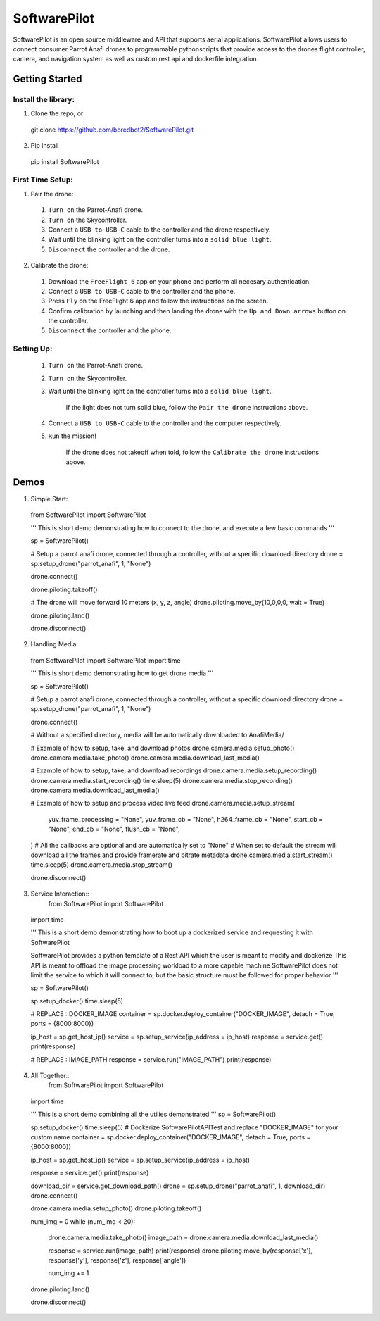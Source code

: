 SoftwarePilot
=============
SoftwarePilot is an open source middleware and API that supports aerial applications. SoftwarePilot allows users to connect consumer Parrot Anafi drones to programmable pythonscripts that provide access to the drones flight controller, camera, and navigation system as well as custom rest api and dockerfile integration.


Getting Started
---------------
Install the library:
~~~~~~~~~~~~~~~~~~~~
1. Clone the repo, or
  git clone https://github.com/boredbot2/SoftwarePilot.git
2. Pip install
  pip install SoftwarePilot

First Time Setup:
~~~~~~~~~~~~~~~~~~
1. Pair the drone:
  1. ``Turn on`` the Parrot-Anafi drone.
  2. ``Turn on`` the Skycontroller.
  3. Connect a ``USB to USB-C`` cable to the controller and the drone respectively.
  4. Wait until the blinking light on the controller turns into a ``solid blue light``.
  5. ``Disconnect`` the controller and the drone.

2. Calibrate the drone:
  1. Download the ``FreeFlight 6`` app on your phone and perform all necesary authentication.
  2. Connect a ``USB to USB-C`` cable to the controller and the phone.
  3. Press ``Fly`` on the FreeFlight 6 app and follow the instructions on the screen.
  4. Confirm calibration by launching and then landing the drone with the ``Up and Down arrows`` button on the controller.
  5. ``Disconnect`` the controller and the phone.
  
Setting Up:
~~~~~~~~~~~
  1. ``Turn on`` the Parrot-Anafi drone.
  2. ``Turn on`` the Skycontroller.
  3. Wait until the blinking light on the controller turns into a ``solid blue light``.
  
      If the light does not turn solid blue, follow the ``Pair the drone`` instructions above.
  4. Connect a ``USB to USB-C`` cable to the controller and the computer respectively.
  5. ``Run`` the mission!
      
      If the drone does not takeoff when told, follow the ``Calibrate the drone`` instructions above.
      
Demos
-----

1. Simple Start::
  from SoftwarePilot import SoftwarePilot

  '''
  This is short demo demonstrating how to connect to the drone, and execute a few basic commands
  '''

  sp = SoftwarePilot()

  # Setup a parrot anafi drone, connected through a controller, without a specific download directory
  drone = sp.setup_drone("parrot_anafi", 1, "None")

  drone.connect()

  drone.piloting.takeoff()

  # The drone will move forward 10 meters (x, y, z, angle)
  drone.piloting.move_by(10,0,0,0, wait = True)

  drone.piloting.land()

  drone.disconnect()

2. Handling Media::
  from SoftwarePilot import SoftwarePilot
  import time

  '''
  This is short demo demonstrating how to get drone media
  '''

  sp = SoftwarePilot()

  # Setup a parrot anafi drone, connected through a controller, without a specific download directory
  drone = sp.setup_drone("parrot_anafi", 1, "None")

  drone.connect()

  # Without a specified directory, media will be automatically downloaded to AnafiMedia/

  # Example of how to setup, take, and download photos
  drone.camera.media.setup_photo()
  drone.camera.media.take_photo()
  drone.camera.media.download_last_media()

  # Example of how to setup, take, and download recordings
  drone.camera.media.setup_recording()
  drone.camera.media.start_recording()
  time.sleep(5)
  drone.camera.media.stop_recording()
  drone.camera.media.download_last_media()

  # Example of how to setup and process video live feed
  drone.camera.media.setup_stream(
  	yuv_frame_processing = "None", 
  	yuv_frame_cb = "None",
  	h264_frame_cb = "None",
  	start_cb = "None",
  	end_cb = "None",
  	flush_cb = "None",
  )
  # All the callbacks are optional and are automatically set to "None"
  # When set to default the stream will download all the frames and provide framerate and bitrate metadata
  drone.camera.media.start_stream()
  time.sleep(5)
  drone.camera.media.stop_stream()

  drone.disconnect()
  
3. Service Interaction::
    from SoftwarePilot import SoftwarePilot
  import time

  '''
  This is a short demo demonstrating how to boot up a dockerized service and requesting it with SoftwarePilot

  SoftwarePilot provides a python template of a Rest API which the user is meant to modify and dockerize
  This API is meant to offload the image processing workload to a more capable machine
  SoftwarePilot does not limit the service to which it will connect to, but the basic structure must be followed for proper behavior
  '''

  sp = SoftwarePilot()

  sp.setup_docker()
  time.sleep(5)

  # REPLACE : DOCKER_IMAGE
  container = sp.docker.deploy_container("DOCKER_IMAGE", detach = True, ports = {8000:8000})

  ip_host = sp.get_host_ip()
  service = sp.setup_service(ip_address = ip_host)
  response = service.get()
  print(response)

  # REPLACE : IMAGE_PATH
  response = service.run("IMAGE_PATH")
  print(response)

4. All Together::
    from SoftwarePilot import SoftwarePilot
  import time

  '''
  This is a short demo combining all the utilies demonstrated
  '''
  sp = SoftwarePilot()

  sp.setup_docker()
  time.sleep(5)
  # Dockerize SoftwarePilotAPITest and replace "DOCKER_IMAGE" for your custom name
  container = sp.docker.deploy_container("DOCKER_IMAGE", detach = True, ports = {8000:8000})

  ip_host = sp.get_host_ip()
  service = sp.setup_service(ip_address = ip_host)

  response = service.get()
  print(response)

  download_dir = service.get_download_path()
  drone = sp.setup_drone("parrot_anafi", 1, download_dir)
  drone.connect()

  drone.camera.media.setup_photo()
  drone.piloting.takeoff()

  num_img = 0
  while (num_img < 20):
  	drone.camera.media.take_photo()
  	image_path = drone.camera.media.download_last_media()
  	
  	response = service.run(image_path)
  	print(response)
  	drone.piloting.move_by(response['x'], response['y'], response['z'], response['angle'])
  	
  	num_img += 1

  drone.piloting.land()	

  drone.disconnect()
